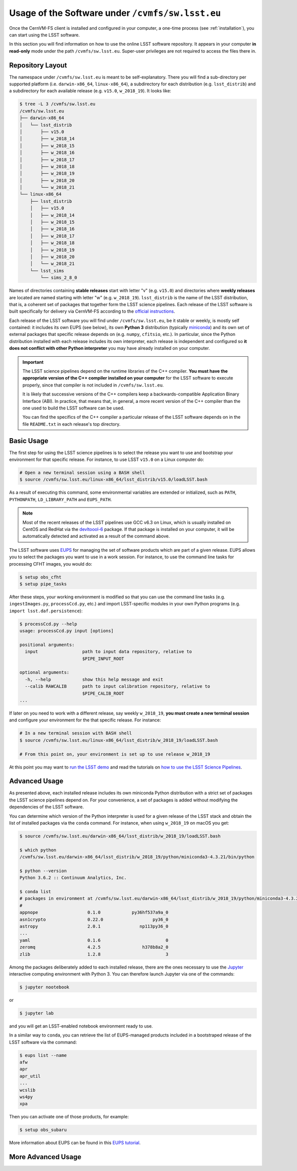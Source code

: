 .. _usage:

*************************************************
Usage of the Software under ``/cvmfs/sw.lsst.eu``
*************************************************

Once the CernVM-FS client is installed and configured in your computer, a one-time process (see :ref:`installation`), you can start using the LSST software.

In this section you will find information on how to use the online LSST software repository. It appears in your computer **in read-only** mode under the path ``/cvmfs/sw.lsst.eu``. Super-user privileges are not required to access the files there in.

Repository Layout
=================

The namespace under ``/cvmfs/sw.lsst.eu`` is meant to be self-explanatory. There you will find a sub-directory per supported platform (i.e. ``darwin-x86_64``, ``linux-x86_64``), a subdirectory for each distribution (e.g. ``lsst_distrib``) and a subdirectory for each available release (e.g. ``v15.0``, ``w_2018_19``). It looks like:

.. code-block:: bash

    $ tree -L 3 /cvmfs/sw.lsst.eu
    /cvmfs/sw.lsst.eu
    ├── darwin-x86_64
    │   └── lsst_distrib
    │       ├── v15.0
    │       ├── w_2018_14
    │       ├── w_2018_15
    │       ├── w_2018_16
    │       ├── w_2018_17
    │       ├── w_2018_18
    │       ├── w_2018_19
    │       ├── w_2018_20
    │       └── w_2018_21
    └── linux-x86_64
        ├── lsst_distrib
        │   ├── v15.0
        │   ├── w_2018_14
        │   ├── w_2018_15
        │   ├── w_2018_16
        │   ├── w_2018_17
        │   ├── w_2018_18
        │   ├── w_2018_19
        │   ├── w_2018_20
        │   └── w_2018_21
        └── lsst_sims
            └── sims_2_8_0


Names of directories containing **stable releases** start with letter "v" (e.g. ``v15.0``) and directories where **weekly releases** are located are named starting with letter "w" (e.g. ``w_2018_19``). ``lsst_distrib`` is the name of the LSST distribution, that is, a coherent set of packages that together form the LSST science pipelines. Each release of the LSST software is built specifically for delivery via CernVM-FS according to the `official instructions <https://pipelines.lsst.io>`_.

Each release of the LSST software you will find under ``/cvmfs/sw.lsst.eu``, be it stable or weekly, is mostly self contained: it includes its own EUPS (see below), its own **Python 3** distribution (typically `miniconda <https://www.anaconda.com/download>`_) and its own set of external packages that specific release depends on (e.g. ``numpy``, ``cfitsio``, etc.). In particular, since the Python distribution installed with each release includes its own interpreter, each release is independent and configured so **it does not conflict with other Python interpreter** you may have already installed on your computer.

.. important::

   The LSST science pipelines depend on the runtime libraries of the C++ compiler. **You must have the appropriate version of the C++ compiler installed on your computer** for the LSST software to execute properly, since that compiler is not included in ``/cvmfs/sw.lsst.eu``.

   It is likely that successive versions of the C++ compilers keep a backwards-compatible Application Binary Interface (ABI). In practice, that means that, in general, a more recent version of the C++ compiler than the one used to build the LSST software can be used.

   You can find the specifics of the C++ compiler a particular release of the LSST software depends on in the file ``README.txt`` in each release's top directory.

Basic Usage
===========

The first step for using the LSST science pipelines is to select the release you want to use and bootstrap your environment for that specific release. For instance, to use LSST ``v15.0`` on a Linux computer do:

.. code-block:: bash

    # Open a new terminal session using a BASH shell
    $ source /cvmfs/sw.lsst.eu/linux-x86_64/lsst_distrib/v15.0/loadLSST.bash

As a result of executing this command, some environmental variables are extended or initialized, such as ``PATH``, ``PYTHONPATH``, ``LD_LIBRARY_PATH`` and ``EUPS_PATH``.

.. note::

    Most of the recent releases of the LSST pipelines use GCC v6.3 on Linux, which is usually installed on CentOS and RedHat via the `devltoool-6 <https://www.softwarecollections.org/en/scls/rhscl/devtoolset-6/>`_ package. If that package is installed on your computer, it will be automatically detected and activated as a result of the command above.

The LSST software uses `EUPS <https://github.com/RobertLuptonTheGood/eups>`_ for managing the set of software products which are part of a given release. EUPS allows you to select the packages you want to use in a work session. For instance, to use the command line tasks for processing CFHT images, you would do:

.. code-block:: bash

    $ setup obs_cfht
    $ setup pipe_tasks

After these steps, your working environment is modified so that you can use the command line tasks (e.g. ``ingestImages.py``, ``processCcd.py``, etc.) and import LSST-specific modules in your own Python programs (e.g. ``import lsst.daf.persistence``):

.. code-block:: bash

    $ processCcd.py --help
    usage: processCcd.py input [options]

    positional arguments:
      input                 path to input data repository, relative to
                            $PIPE_INPUT_ROOT

    optional arguments:
      -h, --help            show this help message and exit
      --calib RAWCALIB      path to input calibration repository, relative to
                            $PIPE_CALIB_ROOT
    ...


If later on you need to work with a different release, say weekly ``w_2018_19``, **you must create a new terminal session** and configure your environment for the that specific release. For instance:

.. code-block:: bash

    # In a new terminal session with BASH shell
    $ source /cvmfs/sw.lsst.eu/linux-x86_64/lsst_distrib/w_2018_19/loadLSST.bash

    # From this point on, your environment is set up to use release w_2018_19

At this point you may want to `run the LSST demo <https://pipelines.lsst.io/install/demo.html#download-the-demo-project>`_ and read the tutorials on `how to use the LSST Science Pipelines <https://pipelines.lsst.io/getting-started/index.html#getting-started-tutorials>`_.


Advanced Usage
==============

As presented above, each installed release includes its own miniconda Python distribution with a strict set of packages the LSST science pipelines depend on. For your convenience, a set of packages is added without modifying the dependencies of the LSST software.

You can determine which version of the Python interpreter is used for a given release of the LSST stack and obtain the list of installed packages via the ``conda`` command. For instance, when using ``w_2018_19`` on macOS you get:

.. code-block:: bash

    $ source /cvmfs/sw.lsst.eu/darwin-x86_64/lsst_distrib/w_2018_19/loadLSST.bash

    $ which python
    /cvmfs/sw.lsst.eu/darwin-x86_64/lsst_distrib/w_2018_19/python/miniconda3-4.3.21/bin/python

    $ python --version
    Python 3.6.2 :: Continuum Analytics, Inc.

    $ conda list
    # packages in environment at /cvmfs/sw.lsst.eu/darwin-x86_64/lsst_distrib/w_2018_19/python/miniconda3-4.3.21:
    #
    appnope                   0.1.0            py36hf537a9a_0  
    asn1crypto                0.22.0                   py36_0  
    astropy                   2.0.1               np113py36_0  
    ...
    yaml                      0.1.6                         0  
    zeromq                    4.2.5                h378b8a2_0  
    zlib                      1.2.8                         3  

Among the packages deliberately added to each installed release, there are the ones necessary to use the `Jupyter <http://jupyter.org>`_ interactive computing environment with Python 3. You can therefore launch Jupyter via one of the commands:

.. code-block:: bash

    $ jupyter nootebook

or

.. code-block:: bash

    $ jupyter lab

and you will get an LSST-enabled notebook environment ready to use.

In a similar way to ``conda``, you can retrieve the list of EUPS-managed products included in a bootstraped release of the LSST software via the command:

.. code-block:: bash

    $ eups list --name
    afw       
    apr       
    apr_util  
    ...
    wcslib    
    ws4py     
    xpa       

Then you can activate one of those products, for example:

.. code-block:: bash

    $ setup obs_subaru

More information about EUPS can be found in this `EUPS tutorial <https://developer.lsst.io/stack/eups-tutorial.html>`_.


More Advanced Usage
===================

.. todo::

    Add information about:

    * How to install additional packages by creating a custom conda environment
    * How to install additional EUPS products on top of a read-only installation
